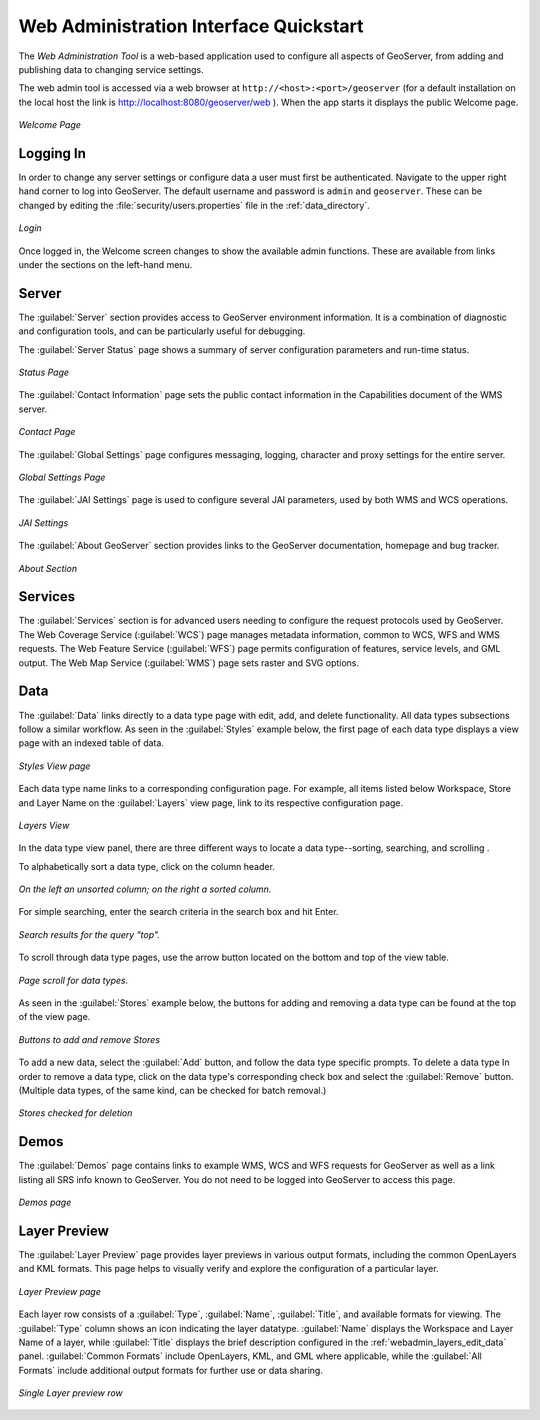 .. _web_admin_quickstart:

Web Administration Interface Quickstart
=======================================

The *Web Administration Tool* is a web-based application used to configure all aspects of GeoServer, 
from adding and publishing data to changing service settings. 

The web admin tool is accessed via a web browser at ``http://<host>:<port>/geoserver`` 
(for a default installation on the local host the link is http://localhost:8080/geoserver/web ).
When the app starts it displays the public Welcome page.

.. figure:: web-admin.png
   :align: center
   
   *Welcome Page*

.. _logging_in:

Logging In
----------

In order to change any server settings or configure data a user must first be authenticated. Navigate to the upper right hand corner to log into GeoServer. The default username and password is ``admin`` and ``geoserver``.  These can be changed by editing the :file:`security/users.properties` file in the :ref:`data_directory`.  

.. figure:: login-page.png
   :align: center

   *Login*
   
Once logged in, the Welcome screen changes to show the available admin functions. 
These are available from links under the sections on the left-hand menu.

Server
------

The :guilabel:`Server` section provides access to GeoServer environment information. It is a combination of diagnostic and configuration tools, and can be particularly useful for debugging.  

The :guilabel:`Server Status` page shows a summary of server configuration parameters and run-time status.  

.. figure:: ../../webadmin/images/server_status.png
   :align: center
   
   *Status Page*

The :guilabel:`Contact Information` page sets the public contact information in the Capabilities document of the WMS server.

.. figure:: ../../webadmin/images/server_contact.png
   :align: center
   
   *Contact Page*

The :guilabel:`Global Settings` page configures messaging, logging, character and proxy settings for the entire server.

.. figure:: ../../webadmin/images/server_globalsettings.png
   :align: center
   
   *Global Settings Page*

The :guilabel:`JAI Settings` page is used to configure several JAI parameters, used by both WMS and WCS operations.

.. figure:: ../../webadmin/images/server_JAI.png
   :align: center

   *JAI Settings*

The :guilabel:`About GeoServer` section provides links to the GeoServer documentation, homepage and bug tracker. 

.. figure:: about-geoserver.png
   :align: center

   *About Section*

Services
--------

The :guilabel:`Services` section is for advanced users needing to configure the request protocols used by GeoServer. The Web Coverage Service (:guilabel:`WCS`) page manages metadata information, common to WCS, WFS and WMS requests.  The Web Feature Service (:guilabel:`WFS`) page permits configuration of features, service levels, and GML output.  The Web Map Service (:guilabel:`WMS`) page sets raster and SVG options.

Data
----

The :guilabel:`Data` links directly to a data type page with edit, add, and delete functionality. All data types subsections follow a similar workflow. As seen in the :guilabel:`Styles` example below, the first page of each data type displays a view page with an indexed table of data. 

.. figure:: ../../webadmin/images/data_style.png
   :align: center
   
   *Styles View page*

Each data type name links to a corresponding configuration page.  For example, all items listed below Workspace, Store and Layer Name on the :guilabel:`Layers` view page, link to its respective configuration page.  

.. figure:: ../../webadmin/images/data_layers.png
   :align: center
   
   *Layers View*

In the data type view panel, there are three different ways to locate a data type--sorting, searching, and scrolling .  

To alphabetically sort a data type, click on the column header. 

.. figure:: ../../webadmin/images/data_sort.png
   :align: center
   
   *On the left an unsorted column; on the right a sorted column.*

For simple searching, enter the search criteria in the search box and hit Enter. 

.. figure:: ../../webadmin/images/data_search_results.png
   :align: center

   *Search results for the query "top".*

To scroll through data type pages, use the arrow button located on the bottom and top of the view table. 

.. figure:: data_scroll.png
   :align: center

   *Page scroll for data types.*

As seen in the :guilabel:`Stores` example below, the buttons for adding and removing a data type can be found at the top of the view page.

.. figure:: ../../webadmin/images/data_stores_add_remove.png
   :align: center
   
   *Buttons to add and remove Stores*

To add a new data, select the :guilabel:`Add` button, and follow the data type specific prompts.  To delete a data type   In order to remove a data type, click on the data type's corresponding check box and select the :guilabel:`Remove` button.  (Multiple data types, of the same kind, can be checked for batch removal.)

.. figure:: ../../webadmin/images/data_stores_delete.png
   :align: center

   *Stores checked for deletion*

Demos
-----

The :guilabel:`Demos` page contains links to example WMS, WCS and WFS requests for GeoServer as well as a link listing all SRS info known to GeoServer.  You do not need to be logged into GeoServer to access this page.

.. figure:: ../../webadmin/images/demos_view.png
   :align: center
   
   *Demos page*

Layer Preview
--------------

The :guilabel:`Layer Preview` page provides layer previews in various output formats, including the common OpenLayers and KML formats. This page helps to visually verify and explore the configuration of a particular layer.  

.. figure:: ../../webadmin/images/preview_list.png
   :align: center
   
   *Layer Preview page*

Each layer row consists of a :guilabel:`Type`, :guilabel:`Name`, :guilabel:`Title`, and available formats for viewing.  The :guilabel:`Type` column shows an icon indicating the layer datatype.  :guilabel:`Name` displays the Workspace and Layer Name of a layer, while :guilabel:`Title` displays the brief description configured in the :ref:`webadmin_layers_edit_data` panel. :guilabel:`Common Formats` include OpenLayers, KML, and GML where applicable, while the :guilabel:`All Formats` include additional output formats for further use or data sharing.

.. figure:: ../../webadmin/images/preview_row.png
   :align: center
   
   *Single Layer preview row*






